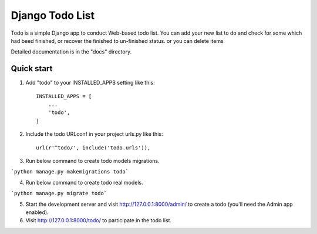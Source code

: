 =====
Django Todo List
=====

Todo is a simple Django app to conduct Web-based todo list. 
You can add your new list to do and check for some which had beed finished, 
or recover the finished to un-finished status.
or you can delete items

Detailed documentation is in the "docs" directory.


Quick start
-----------

1. Add "todo" to your INSTALLED_APPS setting like this::

    INSTALLED_APPS = [
        ...
        'todo',
    ]

2. Include the todo URLconf in your project urls.py like this::

    url(r'^todo/', include('todo.urls')),

3. Run below command to create todo models migrations.

```python manage.py makemigrations todo```
    
4. Run below command to create todo real models.

```python manage.py migrate todo```
    
5. Start the development server and visit http://127.0.0.1:8000/admin/
   to create a todo  (you'll need the Admin app enabled).

6. Visit http://127.0.0.1:8000/todo/ to participate in the todo list.
